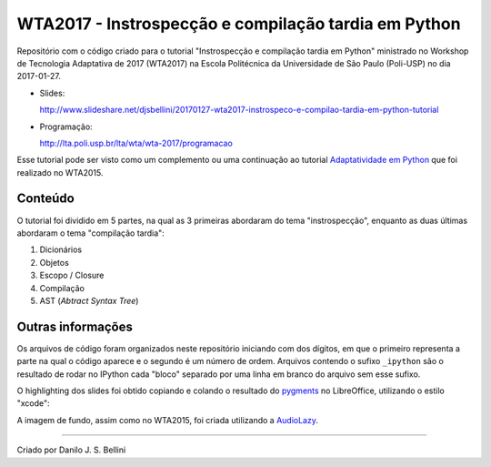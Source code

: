 WTA2017 - Instrospecção e compilação tardia em Python
=====================================================

Repositório com o código criado para o tutorial "Instrospecção e
compilação tardia em Python" ministrado no Workshop de Tecnologia
Adaptativa de 2017 (WTA2017) na Escola Politécnica da Universidade de
São Paulo (Poli-USP) no dia 2017-01-27.

* Slides:

  http://www.slideshare.net/djsbellini/20170127-wta2017-instrospeco-e-compilao-tardia-em-python-tutorial

* Programação:

  http://lta.poli.usp.br/lta/wta/wta-2017/programacao

Esse tutorial pode ser visto como um complemento ou uma continuação ao
tutorial `Adaptatividade em Python`_ que foi realizado no WTA2015.


Conteúdo
--------

O tutorial foi dividido em 5 partes, na qual as 3 primeiras abordaram
do tema "instrospecção", enquanto as duas últimas abordaram o tema
"compilação tardia":

1. Dicionários
2. Objetos
3. Escopo / Closure
4. Compilação
5. AST (\ *Abtract Syntax Tree*\ )


Outras informações
------------------

Os arquivos de código foram organizados neste repositório iniciando com
dos dígitos, em que o primeiro representa a parte na qual o código
aparece e o segundo é um número de ordem. Arquivos contendo o sufixo
``_ipython`` são o resultado de rodar no IPython cada "bloco" separado
por uma linha em branco do arquivo sem esse sufixo.

O highlighting dos slides foi obtido copiando e colando o resultado do
pygments_ no LibreOffice, utilizando o estilo "xcode":

.. code-block: shell

  pygmentize -O full,style=xcode -o arquivo.rtf arquivo.py

A imagem de fundo, assim como no WTA2015, foi criada utilizando a
AudioLazy_.


----

Criado por Danilo J. S. Bellini


.. _`Adaptatividade em Python`:
  https://github.com/danilobellini/wta2015

.. _pygments:
  http://pygments.org/

.. _AudioLazy:
  https://github.com/danilobellini/audiolazy
